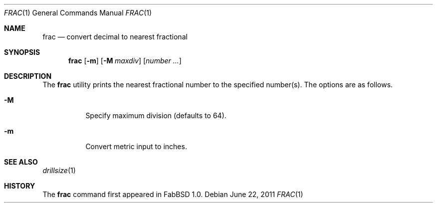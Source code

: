 .\"	$FabBSD$
.\"	Public domain
.\"
.Dd $Mdocdate: June 22 2011 $
.Dt FRAC 1
.Os
.Sh NAME
.Nm frac
.Nd convert decimal to nearest fractional
.Sh SYNOPSIS
.Nm frac
.Op Fl m
.Op Fl M Ar maxdiv
.Op Ar number ...
.Sh DESCRIPTION
The
.Nm
utility prints the nearest fractional number to the specified number(s).
The options are as follows.
.Bl -tag -width Ds
.It Fl M
Specify maximum division (defaults to 64).
.It Fl m
Convert metric input to inches.
.El
.Sh SEE ALSO
.Xr drillsize 1
.Sh HISTORY
The
.Nm
command first appeared in FabBSD 1.0.
